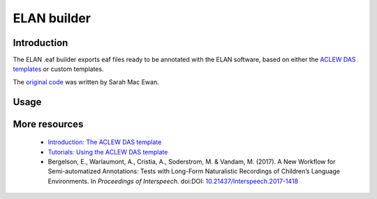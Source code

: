 ELAN builder
============

Introduction
~~~~~~~~~~~~

The ELAN .eaf builder exports eaf files ready to be annotated
with the ELAN software, based on either the `ACLEW DAS templates <https://osf.io/aknjv/>`_
or custom templates.

The `original code <https://github.com/aclew/EAF_builder_scripts/tree/Second-Version>`_ was written
by Sarah Mac Ewan.

Usage
~~~~~

.. clidoc::

   child-project eaf-builder --help

More resources
~~~~~~~~~~~~~~

 - `Introduction: The ACLEW DAS template <https://osf.io/aknjv/>`_ 
 - `Tutorials: Using the ACLEW DAS template <https://osf.io/b2jep/wiki/home/>`_ 
 - Bergelson, E., Warlaumont, A., Cristia, A., Soderstrom, M. & Vandam, M. (2017). A New Workflow for Semi-automatized Annotations: Tests with Long-Form Naturalistic Recordings of Children’s Language Environments. In *Proceedings of Interspeech*. doi:DOI: `10.21437/Interspeech.2017-1418 <http://doi.org/10.21437/Interspeech.2017-1418>`_
